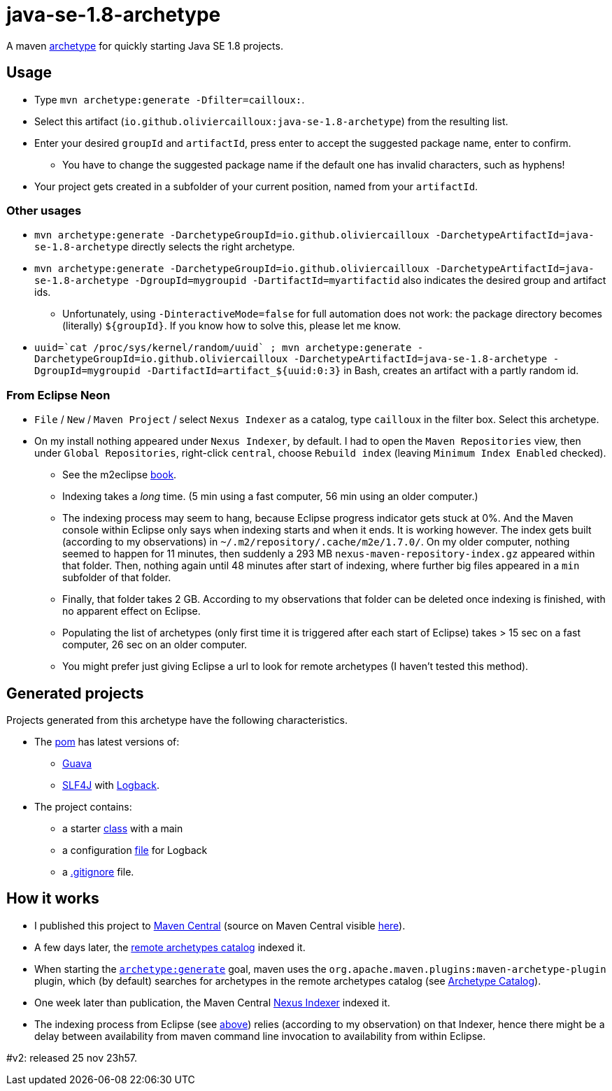 = java-se-1.8-archetype

A maven https://maven.apache.org/guides/introduction/introduction-to-archetypes.html[archetype] for quickly starting Java SE 1.8 projects.

== Usage

* Type `mvn archetype:generate -Dfilter=cailloux:`.
* Select this artifact (`io.github.oliviercailloux:java-se-1.8-archetype`) from the resulting list.
* Enter your desired `groupId` and `artifactId`, press enter to accept the suggested package name, enter to confirm.
** You have to change the suggested package name if the default one has invalid characters, such as hyphens!
* Your project gets created in a subfolder of your current position, named from your `artifactId`.

=== Other usages

* `mvn archetype:generate -DarchetypeGroupId=io.github.oliviercailloux -DarchetypeArtifactId=java-se-1.8-archetype` directly selects the right archetype.
* `mvn archetype:generate -DarchetypeGroupId=io.github.oliviercailloux -DarchetypeArtifactId=java-se-1.8-archetype -DgroupId=mygroupid -DartifactId=myartifactid` also indicates the desired group and artifact ids.
** Unfortunately, using `-DinteractiveMode=false` for full automation does not work: the package directory becomes (literally) `${groupId}`. If you know how to solve this, please let me know.
* ``uuid=\`cat /proc/sys/kernel/random/uuid` ; mvn archetype:generate -DarchetypeGroupId=io.github.oliviercailloux -DarchetypeArtifactId=java-se-1.8-archetype -DgroupId=mygroupid -DartifactId=artifact_${uuid:0:3}`` in Bash, creates an artifact with a partly random id.

=== From Eclipse Neon

* `File` / `New` / `Maven Project` / select `Nexus Indexer` as a catalog, type `cailloux` in the filter box. Select this archetype.
* On my install nothing appeared under `Nexus Indexer`, by default. I had to open the `Maven Repositories` view, then under `Global Repositories`, right-click `central`, choose `Rebuild index` (leaving `Minimum Index Enabled` checked).
** See the m2eclipse https://books.sonatype.com/m2eclipse-book/reference/repository-sect-repo-view.html[book].
** Indexing takes a _long_ time. (5 min using a fast computer, 56 min using an older computer.)
** The indexing process may seem to hang, because Eclipse progress indicator gets stuck at 0%. And the Maven console within Eclipse only says when indexing starts and when it ends. It is working however. The index gets built (according to my observations) in `~/.m2/repository/.cache/m2e/1.7.0/`. On my older computer, nothing seemed to happen for 11 minutes, then suddenly a 293 MB `nexus-maven-repository-index.gz` appeared within that folder. Then, nothing again until 48 minutes after start of indexing, where further big files appeared in a `min` subfolder of that folder.
** Finally, that folder takes 2 GB. According to my observations that folder can be deleted once indexing is finished, with no apparent effect on Eclipse.
** Populating the list of archetypes (only first time it is triggered after each start of Eclipse) takes > 15 sec on a fast computer, 26 sec on an older computer.
** You might prefer just giving Eclipse a url to look for remote archetypes (I haven’t tested this method).

== Generated projects
Projects generated from this archetype have the following characteristics.

* The https://github.com/oliviercailloux/java-se-1.8-archetype/blob/master/src/main/resources/archetype-resources/pom.xml[pom] has latest versions of:
** https://github.com/google/guava[Guava]
** http://www.slf4j.org/[SLF4J] with http://logback.qos.ch/[Logback].
* The project contains:
** a starter https://github.com/oliviercailloux/java-se-1.8-archetype/blob/master/src/main/resources/archetype-resources/src/main/java/App.java[class] with a main
** a configuration https://github.com/oliviercailloux/java-se-1.8-archetype/blob/master/src/main/resources/archetype-resources/src/main/resources/logback.xml[file] for Logback
** a https://github.com/oliviercailloux/java-se-1.8-archetype/blob/master/src/main/resources/archetype-resources/.gitignore[.gitignore] file.

== How it works

* I published this project to http://search.maven.org/#search|ga|1|g:io.github.oliviercailloux%20a:java-se-1.8-archetype[Maven Central] (source on Maven Central visible https://repo.maven.apache.org/maven2/io/github/oliviercailloux/java-se-1.8-archetype/[here]).
* A few days later, the http://repo1.maven.org/maven2/archetype-catalog.xml[remote archetypes catalog] indexed it.
* When starting the https://maven.apache.org/archetype/maven-archetype-plugin/generate-mojo.html[`archetype:generate`] goal, maven uses the `org.apache.maven.plugins:maven-archetype-plugin` plugin, which (by default) searches for archetypes in the remote archetypes catalog (see http://maven.apache.org/archetype/maven-archetype-plugin/specification/archetype-catalog.html[Archetype Catalog]).
* One week later than publication, the Maven Central http://central.maven.org/maven2/.index/[Nexus Indexer] indexed it.
* The indexing process from Eclipse (see <<from-eclipse-neon,above>>) relies (according to my observation) on that Indexer, hence there might be a delay between availability from maven command line invocation to availability from within Eclipse.

#v2: released 25 nov 23h57.

